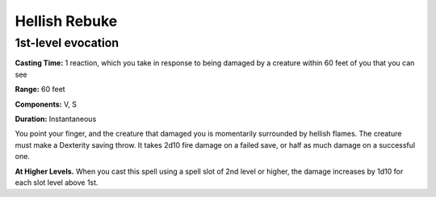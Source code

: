 .. _srd:hellish-rebuke:

Hellish Rebuke
--------------

1st-level evocation
^^^^^^^^^^^^^^^^^^^

**Casting Time:** 1 reaction, which you take in response to being damaged
by a creature within 60 feet of you that you can see

**Range:** 60 feet

**Components:** V, S

**Duration:** Instantaneous

You point your finger, and the creature that damaged you is momentarily surrounded by hellish flames.
The creature must make a Dexterity saving throw. It takes 2d10 fire damage on a failed save,
or half as much damage on a successful one.

**At Higher Levels.** When you cast this spell using a spell slot of 2nd level or higher,
the damage increases by 1d10 for each slot level above 1st.
